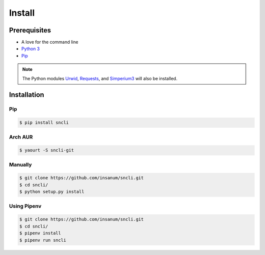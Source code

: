 Install
#######

Prerequisites
=============

+ A love for the command line
+ `Python 3`_
+ `Pip`_

.. note:: The Python modules `Urwid`_, `Requests`_, and `Simperium3`_ will also be installed.

Installation
=============

Pip
---
.. code-block:: shell

    $ pip install sncli

Arch AUR
----------
.. code-block:: shell

    $ yaourt -S sncli-git

Manually
----------
.. code-block:: shell

    $ git clone https://github.com/insanum/sncli.git
    $ cd sncli/
    $ python setup.py install

Using Pipenv
--------------
.. code-block:: shell
    
    $ git clone https://github.com/insanum/sncli.git
    $ cd sncli/
    $ pipenv install
    $ pipenv run sncli


.. _Python 3: http://www.python.org
.. _Pip: https://pip.pypa.io/en/stable/
.. _Urwid: http://urwid.org
.. _Requests: http://docs.python-requests.org
.. _Simperium3: https://simperium.com/docs/reference/python/
